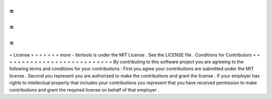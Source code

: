 =
=
=
=
=
=
=
License
=
=
=
=
=
=
=
more
-
itertools
is
under
the
MIT
License
.
See
the
LICENSE
file
.
Conditions
for
Contributors
=
=
=
=
=
=
=
=
=
=
=
=
=
=
=
=
=
=
=
=
=
=
=
=
=
=
=
By
contributing
to
this
software
project
you
are
agreeing
to
the
following
terms
and
conditions
for
your
contributions
:
First
you
agree
your
contributions
are
submitted
under
the
MIT
license
.
Second
you
represent
you
are
authorized
to
make
the
contributions
and
grant
the
license
.
If
your
employer
has
rights
to
intellectual
property
that
includes
your
contributions
you
represent
that
you
have
received
permission
to
make
contributions
and
grant
the
required
license
on
behalf
of
that
employer
.
